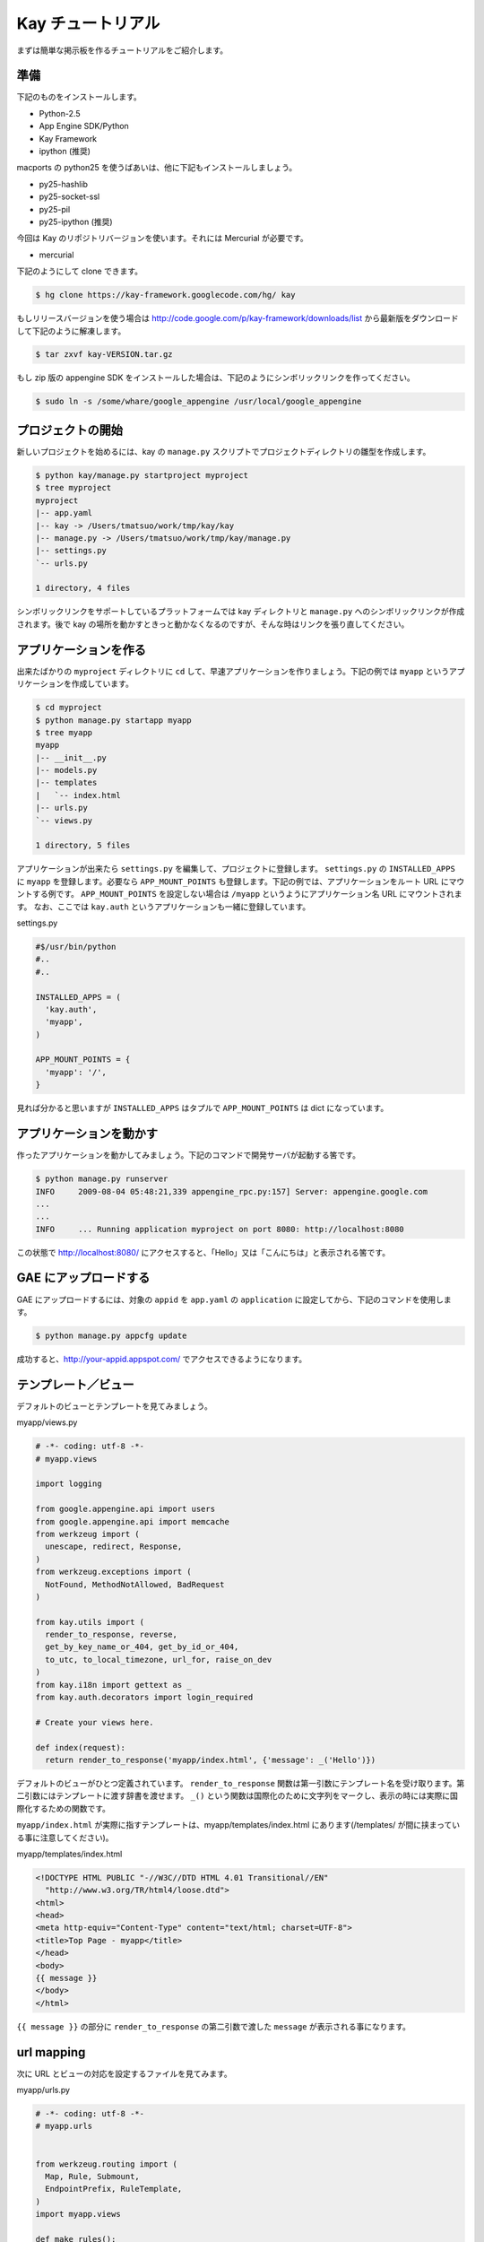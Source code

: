 ==================
Kay チュートリアル
==================

まずは簡単な掲示板を作るチュートリアルをご紹介します。

準備
----

下記のものをインストールします。

* Python-2.5
* App Engine SDK/Python
* Kay Framework
* ipython (推奨)

macports の python25 を使うばあいは、他に下記もインストールしましょう。

* py25-hashlib
* py25-socket-ssl
* py25-pil
* py25-ipython (推奨)

今回は Kay のリポジトリバージョンを使います。それには Mercurial が必要です。

* mercurial

下記のようにして clone できます。

.. code-block:: bash

  $ hg clone https://kay-framework.googlecode.com/hg/ kay

もしリリースバージョンを使う場合は http://code.google.com/p/kay-framework/downloads/list から最新版をダウンロードして下記のように解凍します。

.. code-block:: bash

   $ tar zxvf kay-VERSION.tar.gz


もし zip 版の appengine SDK をインストールした場合は、下記のようにシンボリックリンクを作ってください。

.. code-block:: bash

   $ sudo ln -s /some/whare/google_appengine /usr/local/google_appengine    


プロジェクトの開始
------------------

新しいプロジェクトを始めるには、kay の ``manage.py`` スクリプトでプロジェクトディレクトリの雛型を作成します。

.. code-block:: bash

   $ python kay/manage.py startproject myproject
   $ tree myproject
   myproject
   |-- app.yaml
   |-- kay -> /Users/tmatsuo/work/tmp/kay/kay
   |-- manage.py -> /Users/tmatsuo/work/tmp/kay/manage.py
   |-- settings.py
   `-- urls.py

   1 directory, 4 files

シンボリックリンクをサポートしているプラットフォームでは kay ディレクトリと ``manage.py`` へのシンボリックリンクが作成されます。後で kay の場所を動かすときっと動かなくなるのですが、そんな時はリンクを張り直してください。

アプリケーションを作る
----------------------

出来たばかりの ``myproject`` ディレクトリに ``cd`` して、早速アプリケーションを作りましょう。下記の例では ``myapp`` というアプリケーションを作成しています。

.. code-block:: bash

   $ cd myproject
   $ python manage.py startapp myapp
   $ tree myapp
   myapp
   |-- __init__.py
   |-- models.py
   |-- templates
   |   `-- index.html
   |-- urls.py
   `-- views.py

   1 directory, 5 files

アプリケーションが出来たら ``settings.py`` を編集して、プロジェクトに登録します。
``settings.py`` の ``INSTALLED_APPS`` に ``myapp`` を登録します。必要なら ``APP_MOUNT_POINTS`` も登録します。下記の例では、アプリケーションをルート URL にマウントする例です。
``APP_MOUNT_POINTS`` を設定しない場合は ``/myapp`` というようにアプリケーション名 URL にマウントされます。
なお、ここでは ``kay.auth`` というアプリケーションも一緒に登録しています。

settings.py

.. code-block:: python

  #$/usr/bin/python
  #..
  #..

  INSTALLED_APPS = (
    'kay.auth',
    'myapp',
  )

  APP_MOUNT_POINTS = {
    'myapp': '/',
  }


見れば分かると思いますが ``INSTALLED_APPS`` はタプルで ``APP_MOUNT_POINTS`` は dict になっています。

アプリケーションを動かす
------------------------

作ったアプリケーションを動かしてみましょう。下記のコマンドで開発サーバが起動する筈です。

.. code-block:: bash

  $ python manage.py runserver
  INFO     2009-08-04 05:48:21,339 appengine_rpc.py:157] Server: appengine.google.com
  ...
  ...
  INFO     ... Running application myproject on port 8080: http://localhost:8080


この状態で http://localhost:8080/ にアクセスすると、「Hello」又は「こんにちは」と表示される筈です。


GAE にアップロードする
----------------------

GAE にアップロードするには、対象の ``appid`` を ``app.yaml`` の ``application`` に設定してから、下記のコマンドを使用します。

.. code-block:: bash

  $ python manage.py appcfg update

成功すると、http://your-appid.appspot.com/ でアクセスできるようになります。

テンプレート／ビュー
--------------------

デフォルトのビューとテンプレートを見てみましょう。

myapp/views.py

.. code-block:: python

  # -*- coding: utf-8 -*-
  # myapp.views

  import logging

  from google.appengine.api import users
  from google.appengine.api import memcache
  from werkzeug import (
    unescape, redirect, Response,
  )
  from werkzeug.exceptions import (
    NotFound, MethodNotAllowed, BadRequest
  )

  from kay.utils import (
    render_to_response, reverse,
    get_by_key_name_or_404, get_by_id_or_404,
    to_utc, to_local_timezone, url_for, raise_on_dev
  )
  from kay.i18n import gettext as _
  from kay.auth.decorators import login_required

  # Create your views here.

  def index(request):
    return render_to_response('myapp/index.html', {'message': _('Hello')})

デフォルトのビューがひとつ定義されています。
``render_to_response`` 関数は第一引数にテンプレート名を受け取ります。第二引数にはテンプレートに渡す辞書を渡せます。
``_()`` という関数は国際化のために文字列をマークし、表示の時には実際に国際化するための関数です。

``myapp/index.html`` が実際に指すテンプレートは、myapp/templates/index.html にあります(/templates/ が間に挟まっている事に注意してください)。

myapp/templates/index.html

.. code-block:: html

  <!DOCTYPE HTML PUBLIC "-//W3C//DTD HTML 4.01 Transitional//EN"
    "http://www.w3.org/TR/html4/loose.dtd">
  <html>
  <head>
  <meta http-equiv="Content-Type" content="text/html; charset=UTF-8">
  <title>Top Page - myapp</title>
  </head>
  <body>
  {{ message }}
  </body>
  </html>

``{{ message }}`` の部分に ``render_to_response`` の第二引数で渡した ``message`` が表示される事になります。


url mapping
-----------

次に URL とビューの対応を設定するファイルを見てみます。

myapp/urls.py

.. code-block:: python

  # -*- coding: utf-8 -*-
  # myapp.urls


  from werkzeug.routing import (
    Map, Rule, Submount,
    EndpointPrefix, RuleTemplate,
  )
  import myapp.views

  def make_rules():
    return [
      EndpointPrefix('myapp/', [
	Rule('/', endpoint='index'),
      ]),
    ]

  all_views = {
    'myapp/index': myapp.views.index,
  }


この ``urls.py`` で定義された ``make_rules()`` 関数と ``all_views`` 辞書は、Kay により自動的に収集され、設定されます。

``make_rules`` の方では ``'/'`` という URL を ``'myapp/index'`` という endpoint に結びつけていて ``all_views`` の方では ``'myapp/index'`` という endpoint を ``myapp.views.index`` 関数に対応づけています。

これにより ``'/'`` へのアクセス時に ``myapp.views.index`` が呼出されるわけです。

``'/'`` -> ``'myapp/index'`` -> ``myapp.views.index``


ユーザー認証
------------

ユーザー認証を使用する方法はいくつかありますが、ここでは Google Account での認証を使ってみましょう。デフォルトの ``settings.py`` では Google Account の認証を使用するようになっていますので、特に設定項目はありません。

``myapp/templates/index.html`` を編集して、下記のようにすると、ユーザー認証を使用する事ができます。

.. code-block:: html

  <!DOCTYPE HTML PUBLIC "-//W3C//DTD HTML 4.01 Transitional//EN"
    "http://www.w3.org/TR/html4/loose.dtd">
  <html>
  <head>
  <meta http-equiv="Content-Type" content="text/html; charset=UTF-8">
  <title>Top Page - myapp</title>
  </head>
  <body>
  <div id="greeting">
  {% if request.user.is_anonymous() %}
  <a href="{{ create_login_url() }}">login</a>
  {% else %}
  Hello {{ request.user }}! <a href="{{ create_logout_url() }}">logout</a>
  {% endif %}
  </div>
  {{ message }}
  </body>
  </html>


上記のコードでは、ユーザーがログインしていない場合は、ログインフォームへのリンクを表示し、ログイン済みの場合は、user のメールアドレスと、ログアウトリンクを表示します。

開発環境と GAE の両方で試してみましょう。

この段階ですと、ユーザーはログインせずとも ``myapp.index`` を閲覧する事ができます。これをログインした場合だけ閲覧できるようにするには、どうすれば良いでしょうか。

これは、下記のように ``myapp.views.index`` にデコレーターを付ける事で可能です。

.. code-block:: python

  # -*- coding: utf-8 -*-
  # myapp.views
  # ...
  # ...
  # Create your views here.

  @login_required
  def index(request):
    return render_to_response('myapp/index.html', {'message': _('Hello')})

``login_required`` デコレーターで修飾すれば、そのビューはログインしていないと閲覧できなくなり、自動的にログインフォームへ飛ばされるようになります。

ここでは一度動作を確認した後で、このデコレーターは外しておきましょう。


モデル定義
----------

それでは datastore にコメントを投稿できるようにしてみましょう。まずはコメントを保存するためのモデルを定義します。

myapp/models.py

.. code-block:: python

  # -*- coding: utf-8 -*-
  # myapp.models

  from google.appengine.ext import db

  # Create your models here.

  class Comment(db.Model):
    user = db.ReferenceProperty()
    body = db.TextProperty(required=True)
    created = db.DateTimeProperty(auto_now_add=True)

モデルは ``google.appengine.ext.db.Model`` を継承したクラスを作成する事により定義します。クラス変数を定義する事により属性を定義できます。ここでは ``user`` にコメント主を ``body`` に内容を ``created`` に投稿日時を保存する事にしました。

このモデルにデータを保存してみましょう。ここでは Kay の shell ツールを使ってデータを保存します。

.. code-block:: bash

  $ python manage.py shell
  Running on Kay-0.0.0
  In [1]: c1 = Comment(body='Hello, guestbook')
  In [2]: c1.put()
  Out [2]: datastore_types.Key.from_path(u'myapp_comment', 1, _app_id_namespace=u'myproject')
  In [3]: c1.body
  Out[3]: u'Hello, guestbook'
  In [4]: ^D
  Do you really want to exit ([y]/n)? y

^D は Ctrl + D です。
``put()`` を忘れると保存出来ませんので注意してください。データが保存されているかどうか、開発サーバーを起動した状態で http://localhost:8080/_ah/admin/ にアクセスして確認してみましょう。

データを表示する
----------------

今保存した Comment を表示してみましょう。二つのファイルを編集します。

myapp/views.py

.. code-block:: python

  # -*- coding: utf-8 -*-
  # myapp.views
  # ...
  # ...
  from models import Comment

  # Create your views here.

  def index(request):
    comments = Comment.all().order('-created').fetch(100)
    return render_to_response('myapp/index.html',
			      {'message': _('Hello'),
			       'comments': comments})

先程定義したモデルクラスを import するのを忘れないようにしましょう。
``Comment.all().order('-created').fetch(100)`` では、データストアから最新 100 件のコメントを取得しています。そのリストを ``render_to_response`` に渡しています。 :func:`kay.utils.render_to_response` も参照してください。

myapp/templates/index.html

.. code-block:: html

  <!DOCTYPE HTML PUBLIC "-//W3C//DTD HTML 4.01 Transitional//EN"
    "http://www.w3.org/TR/html4/loose.dtd">
  <html>
  <head>
  <meta http-equiv="Content-Type" content="text/html; charset=UTF-8">
  <title>Top Page - myapp</title>
  </head>
  <body>
  <div id="greeting">
  {% if request.user.is_anonymous() %}
  <a href="{{ create_login_url() }}">login</a>
  {% else %}
  Hello {{ request.user }}! <a href="{{ create_logout_url() }}">logout</a>
  {% endif %}
  </div>
  {{ message }}
  <div>
  {% for comment in comments %}
  <hr/>
  {{ comment.body }}&nbsp;by&nbsp;<i>{{ comment.user }}</i>
  {% endfor %}
  </div>
  </body>
  </html>

``message`` を表示している下に、新しく div を追加しています。
``{% for ... %}`` と ``{% endfor %}`` はループです。ここでは ``comment.body`` を表示するだけです。

コメント投稿フォーム
--------------------

コメントを投稿できるようにしましょう。html のフォームのために ``forms.py`` というファイルを新規に作成します。

myapp/forms.py

.. code-block:: python

  from kay.i18n import lazy_gettext as _
  from kay.utils import forms


  class CommentForm(forms.Form):
    comment = forms.TextField(_("comment"), required=True)

``kay.utils.forms.Form`` を拡張したクラスを定義して、フィールドをひとつ定義します。このフォームを表示するためにビューとテンプレートを編集します。

myapp/views.py

.. code-block:: python

  # -*- coding: utf-8 -*-
  # myapp.views
  #...
  #...
  from models import Comment
  from forms import CommentForm

  # Create your views here.

  def index(request):
    comments = Comment.all().order('-created').fetch(100)
    form = CommentForm()
    if request.method == 'POST':
      if form.validate(request.form):
	if request.user.is_authenticated():
	  user = request.user
	else:
	  user = None
	new_comment = Comment(body=form['comment'],user=user)
	new_comment.put()
	return redirect('/')
    return render_to_response('myapp/index.html',
			      {'message': _('Hello'),
			       'comments': comments,
			       'form': form.as_widget()})


POST 値にアクセスするには ``request.form`` を使用します。GET のパラメーターは ``request.args`` で取得できます。またアップロードされたファイルにアクセスするには ``request.files`` を使用します。

myapp/templates/index.html

.. code-block:: html

  <div>
  {{ form.render()|safe }}
  </div>

ここまでで、コメントを投稿できるようになります。コメントの脇には誰が投稿したかも表示されますね。

